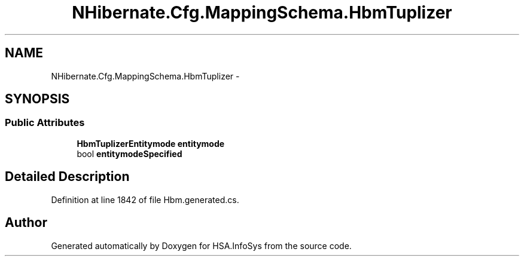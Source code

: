 .TH "NHibernate.Cfg.MappingSchema.HbmTuplizer" 3 "Fri Jul 5 2013" "Version 1.0" "HSA.InfoSys" \" -*- nroff -*-
.ad l
.nh
.SH NAME
NHibernate.Cfg.MappingSchema.HbmTuplizer \- 
.PP
 

.SH SYNOPSIS
.br
.PP
.SS "Public Attributes"

.in +1c
.ti -1c
.RI "\fBHbmTuplizerEntitymode\fP \fBentitymode\fP"
.br
.ti -1c
.RI "bool \fBentitymodeSpecified\fP"
.br
.in -1c
.SH "Detailed Description"
.PP 

.PP
Definition at line 1842 of file Hbm\&.generated\&.cs\&.

.SH "Author"
.PP 
Generated automatically by Doxygen for HSA\&.InfoSys from the source code\&.
